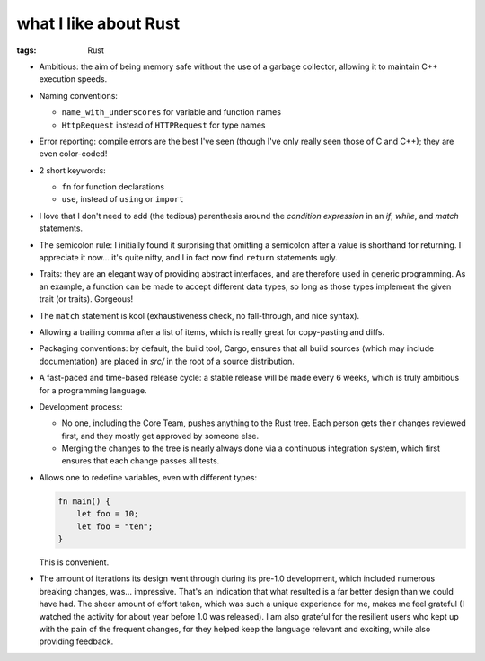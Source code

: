 what I like about Rust
======================

:tags: Rust



- Ambitious: the aim of being memory safe without the use of a garbage
  collector, allowing it to maintain C++ execution speeds.

- Naming conventions:

  + ``name_with_underscores`` for variable and function names

  + ``HttpRequest`` instead of ``HTTPRequest`` for type names

- Error reporting: compile errors are the best I've seen (though I've
  only really seen those of C and C++); they are even color-coded!

- 2 short keywords:

  + ``fn`` for function declarations
  + ``use``, instead of ``using`` or ``import``

- I love that I don't need to add (the tedious) parenthesis around the
  *condition expression* in an *if*, *while*, and *match* statements.

- The semicolon rule: I initially found it surprising that omitting a
  semicolon after a value is shorthand for returning. I appreciate it
  now... it's quite nifty, and I in fact now find ``return``
  statements ugly.

- Traits: they are an elegant way of providing abstract interfaces,
  and are therefore used in generic programming. As an example, a
  function can be made to accept different data types, so long as
  those types implement the given trait (or traits). Gorgeous!

- The ``match`` statement is kool (exhaustiveness check, no
  fall-through, and nice syntax).

- Allowing a trailing comma after a list of items, which is really
  great for copy-pasting and diffs.

- Packaging conventions: by default, the build tool, Cargo, ensures that all
  build sources (which may include documentation) are placed in `src/`
  in the root of a source distribution.

- A fast-paced and time-based release cycle: a stable release will be
  made every 6 weeks, which is truly ambitious for a programming
  language.

- Development process:

  + No one, including the Core Team, pushes anything to the Rust tree. Each
    person gets their changes reviewed first, and they mostly get
    approved by someone else.

  + Merging the changes to the tree is nearly always done via a continuous
    integration system, which first ensures that each change passes all
    tests.

- Allows one to redefine variables, even with different types:

  .. sourcecode:: rust

    fn main() {
        let foo = 10;
        let foo = "ten";
    }

  This is convenient.

- The amount of iterations its design went through during its pre-1.0
  development, which included numerous breaking changes,
  was... impressive. That's an indication that what resulted is a far
  better design than we could have had. The sheer amount of effort
  taken, which was such a unique experience for me, makes me feel
  grateful (I watched the activity for about year before 1.0 was
  released). I am also grateful for the resilient users who kept up
  with the pain of the frequent changes, for they helped keep the
  language relevant and exciting, while also providing feedback.
